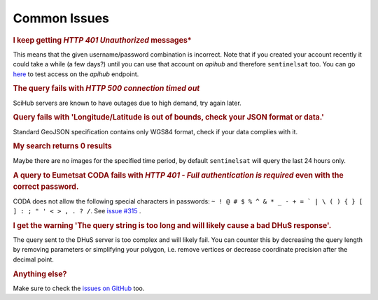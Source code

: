 .. _common_issues:

Common Issues
=============

.. Using "rubric" directives as titles so they don't show on the TOC


.. rubric:: I keep getting *HTTP 401 Unauthorized* messages*

This means that the given username/password combination is incorrect. Note that
if you created your account recently it could take a while (a few days?) until
you can use that account on *apihub* and therefore ``sentinelsat`` too. You can go
`here`__ to test access on the *apihub* endpoint.

__ https://scihub.copernicus.eu/apihub/search?


.. rubric:: The query fails with *HTTP 500 connection timed out*

SciHub servers are known to have outages due to high demand, try again later.

.. rubric:: Query fails with 'Longitude/Latitude is out of bounds, check your JSON format or data.'

Standard GeoJSON specification contains only WGS84 format, check if your data complies with it.

.. rubric:: My search returns 0 results

Maybe there are no images for the specified time period, by default
``sentinelsat`` will query the last 24 hours only.

.. rubric:: A query to Eumetsat CODA fails with *HTTP 401 - Full authentication is required* even with the correct password.

CODA does not allow the following special characters in passwords: ``~ ! @ # $ % ^ & * _ - + = ` | \ ( ) { } [ ] : ; " ' < > , . ? /``. See `issue #315`__ .

__ https://github.com/sentinelsat/sentinelsat/issues/315

.. rubric:: I get the warning 'The query string is too long and will likely cause a bad DHuS response'.  

The query sent to the DHuS server is too complex and will likely fail. You can counter this by decreasing the query 
length by removing parameters or simplifying your polygon, i.e. remove vertices or decrease coordinate precision after
the decimal point.

.. rubric:: Anything else?

Make sure to check the `issues on GitHub`__ too.

__ https://github.com/sentinelsat/sentinelsat/issues?q=is%3Aissue
